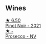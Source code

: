 
** Wines

#+begin_export html
<div class="flex-container">
  <a class="flex-item flex-item-left" href="/wines/ddc6fe97-3acc-40b4-8f94-4a8642f76b52.html">
    <img class="flex-bottle" src="/images/dd/c6fe97-3acc-40b4-8f94-4a8642f76b52/2022-10-13-14-51-29-IMG-2762@512.webp"></img>
    <section class="h">★ 6.50</section>
    <section class="h text-bolder">Pinot Noir - 2021</section>
  </a>

  <a class="flex-item flex-item-right" href="/wines/c955b7cb-7f5b-401f-9da2-4364f8f70450.html">
    <img class="flex-bottle" src="/images/c9/55b7cb-7f5b-401f-9da2-4364f8f70450/2023-03-09-11-37-59-IMG-5398@512.webp"></img>
    <section class="h">★ -</section>
    <section class="h text-bolder">Prosecco - NV</section>
  </a>

</div>
#+end_export

